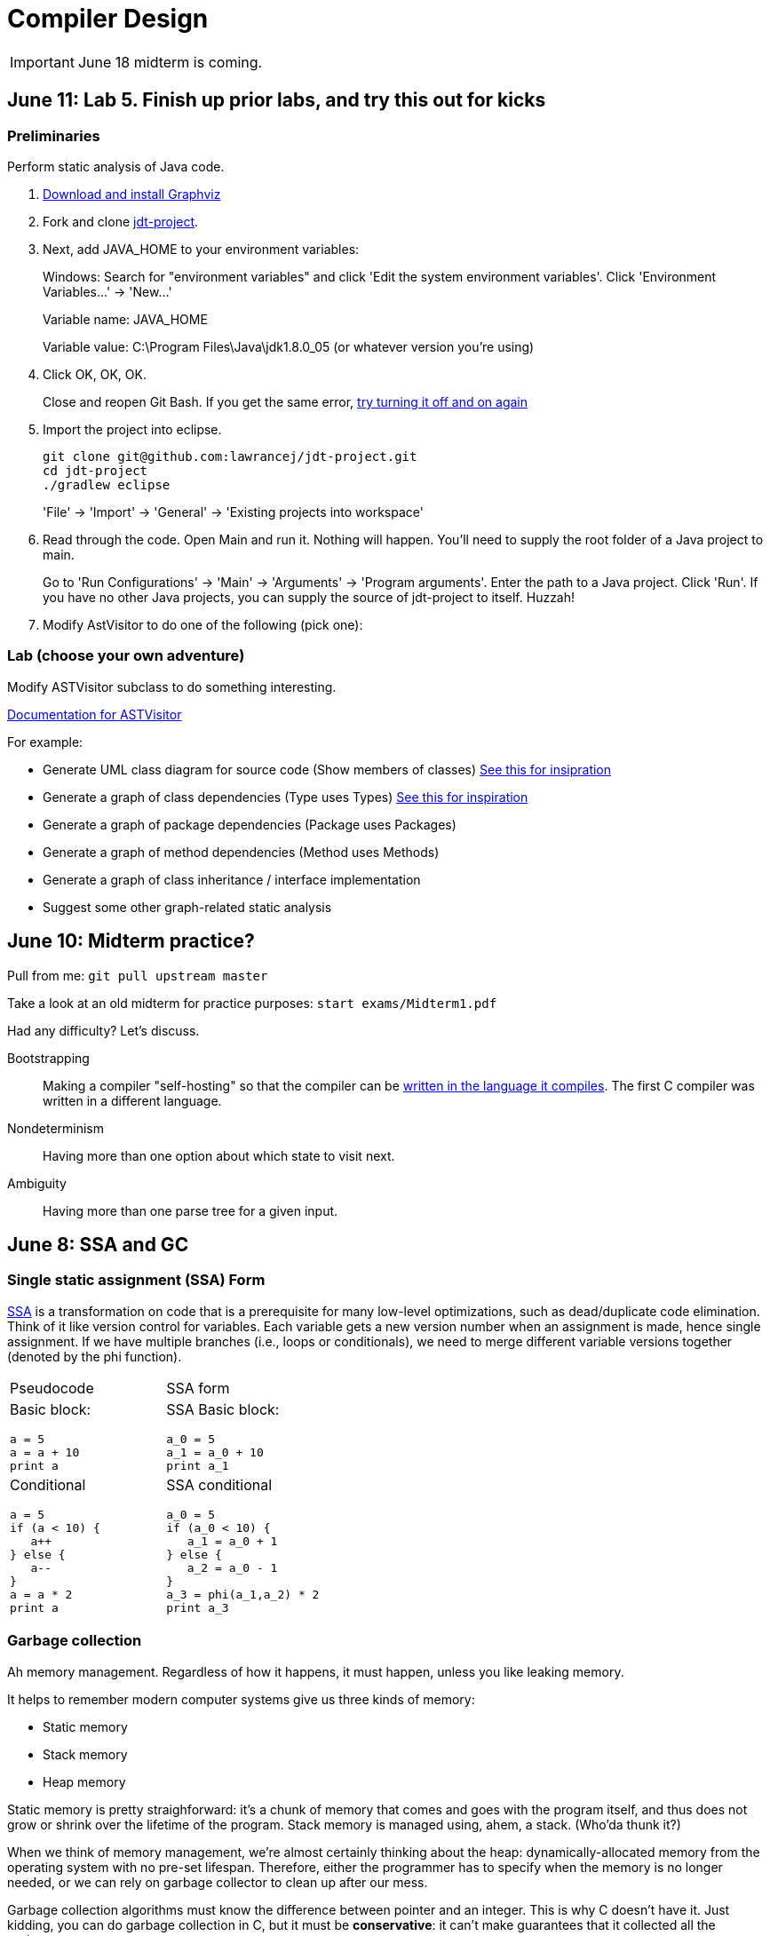 = Compiler Design

IMPORTANT: June 18 midterm is coming.

== June 11: Lab 5. Finish up prior labs, and try this out for kicks

=== Preliminaries

Perform static analysis of Java code.

. http://www.graphviz.org/Download..php[Download and install Graphviz]
. Fork and clone https://github.com/lawrancej/jdt-project[jdt-project].
. Next, add +JAVA_HOME+ to your environment variables:
+
Windows: Search for "environment variables" and click 'Edit the system environment variables'. Click 'Environment Variables...' -> 'New...'
+
Variable name: +JAVA_HOME+
+
Variable value: +C:\Program Files\Java\jdk1.8.0_05+ (or whatever version you're using)
. Click OK, OK, OK.
+
Close and reopen Git Bash. If you get the same error, https://www.youtube.com/watch?v=nn2FB1P_Mn8&feature=kp[try turning it off and on again]
. Import the project into eclipse.
+
----
git clone git@github.com:lawrancej/jdt-project.git
cd jdt-project
./gradlew eclipse
----
+
'File' -> 'Import' -> 'General' -> 'Existing projects into workspace'
. Read through the code. Open +Main+ and run it. Nothing will happen. You'll need to supply the root folder of a Java project to +main+.
+
Go to 'Run Configurations' -> 'Main' -> 'Arguments' -> 'Program arguments'. Enter the path to a Java project. Click 'Run'. If you have no other Java projects, you can supply the source of +jdt-project+ to itself. Huzzah!
. Modify AstVisitor to do one of the following (pick one):

=== Lab (choose your own adventure)

Modify ASTVisitor subclass to do something interesting.

http://help.eclipse.org/juno/index.jsp?topic=%2Forg.eclipse.jdt.doc.isv%2Freference%2Fapi%2Forg%2Feclipse%2Fjdt%2Fcore%2Fdom%2FASTVisitor.html[Documentation for ASTVisitor]

For example:

* Generate UML class diagram for source code (Show members of classes) http://www.graphviz.org/content/datastruct[See this for insipration]
* Generate a graph of class dependencies (Type uses Types) http://www.graphviz.org/content/softmaint[See this for inspiration]
* Generate a graph of package dependencies (Package uses Packages)
* Generate a graph of method dependencies (Method uses Methods)
* Generate a graph of class inheritance / interface implementation
* Suggest some other graph-related static analysis


== June 10: Midterm practice?

Pull from me: `git pull upstream master`

Take a look at an old midterm for practice purposes: `start exams/Midterm1.pdf`

Had any difficulty? Let's discuss.

Bootstrapping::
Making a compiler "self-hosting" so that the compiler can be https://www.ece.cmu.edu/~ganger/712.fall02/papers/p761-thompson.pdf[written in the language it compiles].
The first C compiler was written in a different language.

Nondeterminism::
Having more than one option about which state to visit next.

Ambiguity::
Having more than one parse tree for a given input.

== June 8: SSA and GC

=== Single static assignment (SSA) Form

http://en.wikipedia.org/wiki/Static_single_assignment_form[SSA] is a transformation on code that is a prerequisite for many low-level optimizations, such as dead/duplicate code elimination.
Think of it like version control for variables.
Each variable gets a new version number when an assignment is made, hence single assignment.
If we have multiple branches (i.e., loops or conditionals), we need to merge different variable versions together (denoted by the phi function).

|===

|Pseudocode |SSA form

a|Basic block:

----
a = 5
a = a + 10
print a
----

a|SSA Basic block:

----
a_0 = 5
a_1 = a_0 + 10
print a_1
----

a|Conditional

----
a = 5
if (a < 10) {
   a++
} else {
   a--
}
a = a * 2
print a
----

a|SSA conditional

----
a_0 = 5
if (a_0 < 10) {
   a_1 = a_0 + 1
} else {
   a_2 = a_0 - 1
}
a_3 = phi(a_1,a_2) * 2
print a_3
----

|===

=== Garbage collection

Ah memory management. Regardless of how it happens, it must happen, unless you like leaking memory.

It helps to remember modern computer systems give us three kinds of memory:

* Static memory
* Stack memory
* Heap memory

Static memory is pretty straighforward: it's a chunk of memory that comes and goes with the program itself, and thus does not grow or shrink over the lifetime of the program.
Stack memory is managed using, ahem, a stack. (Who'da thunk it?)

When we think of memory management, we're almost certainly thinking about the heap: dynamically-allocated memory from the operating system with no pre-set lifespan.
Therefore, either the programmer has to specify when the memory is no longer needed, or we can rely on garbage collector to clean up after our mess.

Garbage collection algorithms must know the difference between pointer and an integer.
This is why C doesn't have it.
Just kidding, you can do garbage collection in C, but it must be *conservative*: it can't make guarantees that it collected all the garbage.

==== Reference counting
Strategy::
  Just count how many things point to this object, and when that count drops to 0, free the object.

Pros::
* Simple to implement
* Reasonably fast
* Reasonably good (if Python uses it, it must be somewhat good)

Cons::
* Now, every object has to have an extra integer just for the reference count.
* What happens when you got two objects pointing to each other (like in a circular linked list)? Crap! The reference count never drops to zero, that's what!

==== Tracing (Mark sweep) garbage collection
There's many variations of http://en.wikipedia.org/wiki/Tracing_garbage_collection[tracing (mark-sweep) garbage collection].

Strategy::
. Maintain a root set (a set of objects reachable throughout the program and in the current scope of the program).
. Traverse (trace) the object graph starting from the root set, looking for garbage (objects unreachable from the root set)

Pros::
* This can deal properly with all garbage, including circular linked lists that nobody else references
* No space overhead of reference counts

Cons::
* Naive implementations are slow, and briefly hang programs
* Not what you'd use when precise timing is important (e.g., launching a rocket, autonomous cars)
* Essentially, this algorithm is what gave garbage collection its bad reputation

Naive mark sweep::
  Tracing garbage collection that runs when we're out of memory, and stops the program during garbage collection.

Concurrent/incremental mark sweep::
  The program still runs during GC (which happens in a separate thread), but marked objects are locked as necessary.

Generational::
Most objects on the heap are short-lived: they're dynamically allocated and freed almost right away.
Other objects, fewer in number, live long, productive and happy lives.
This form of GC moves reachable objects between two or more memory pools called generations, without touching garbage.

NOTE: Good compilers will optimize away as much heap allocation as possible using http://en.wikipedia.org/wiki/Escape_analysis[escape analysis], checking at compile time to see if an object could be referenced outside a function. If not, allocate on the stack.



== June 5: Symbol tables, type checking

Before we begin... http://ridiculousfish.com/blog/posts/will-it-optimize.html[Will it optimize?]
http://www.malevole.com/mv/misc/killerquiz/[Programming language inventor or serial killer]?
Also, https://fatiherikli.github.io/programming-language-network/[The programming language network]

=== Symbol tables
A map among identifiers, scopes and other information (e.g., its type, where it's defined).

* In an interpreter, these can be used for data storage.
* In a compiler, these are used to generate code.

=== Type checking

Type checking ensures that no types are mismatched.

Strong vs. weak typing::
How rigidly types are enforced?
*Strongly-typed* languages enforce types rigidly (e.g., Haskell, Rust, Python).
*Weakly-typed* languages allow some implicit mismatched type coercion (e.g., PHP, C).

Dynamic vs. Static typing::
When does type-checking happen?
*Dynamically-typed* languages check type mismatches at run-time (e.g., Python, Ruby, Javascript).
*Statically-typed* languages check type mismatches at compile-time (e.g., Java, C++, Haskell), by
traversing (and decorating) the AST.

How to get this wrong: https://www.destroyallsoftware.com/talks/useing-youre-types-good[Useing you're types good]

=== Memory

Globals::
Memory that comes preallocated with the program (i.e., global constants or variables, the `data` area in assembly).

Stack::
Memory allocated on the stack frame (i.e., local variables in a function).
Deallocation happens on function exit.

Heap::
Dynamically-allocated memory (i.e., memory allocated with `new` or `malloc`).
Deallocation happens either manually with `delete` or `free`, or with a garbage collector.
http://www.rust-lang.org/[Rust] tracks ownership in the type system, allowing the type checker to determine where to place deallocation code at compile time.

== June 4: Lab 4. Optimize Brainfuck

Optimize your compiler and interpreter developed in Lab 3.

. Modify +CommandNode+ so that it includes a counter (presumably an +int+ or the like).
. Modify the parser a bit so that it only emits a command node after it has encountered a full run of the same command. (e.g., +-----+ becomes +CommandNode(\'-', 5)+)
. Modify the interpreter and compiler accordingly.

In short: do an optimization that performs http://en.wikipedia.org/wiki/Run-length_encoding[run-length encoding] on Brainfuck code.

Then, optimize away certain loops (e.g., `[-]` or `[+]`) with a `CommandNode` to assign zero to the current memory location.

. Modify `Command` to include another command type: `ZERO`
. Modify the `CommandNode` constructor
. Either traverse through the tree with an Optimizer visitor to do replacements,
preprocess the input to replace `[-]` or `[+]` with new node types,
or in the recursive call to `parse`,  check the `Loop` that we get and emit the proper `CommandNode`

=== Hints

Use `peek` to check when to add a command node to the current container.

You can tell the optimizer is working if the code your compiler generates includes numeric literals, and the printer and interpreter still work.

Test out your old brainfuck interpreter on `src/99bottles.bf` and compare it with your optimized brainfuck interpreter. Is it faster?

== June 3: Optimizations

http://en.wikipedia.org/wiki/Optimizing_compiler[There are many of them].

== June 1: Let's write a compiler (sorta)

=== Announcements

Lab 3 has a new test program, `echo.bf` that just prints out what you type when run.
`rot13.bf` may not actually work as advertised, derp.

Let's talk about http://en.wikipedia.org/wiki/Quine_%28computing%29[quines].
And https://github.com/mame/quine-relay[quine relays].

I added `quine.bf` to test lab 3 using the `is-lab-2-done.sh` script because I'm that lazy.

=== Preliminaries

----
git commit -am "WIP" # Commit your stuff if you need to
git fetch upstream
git merge upstream/lab3
git mergetool # if you see a CONFLICT
----

=== Activity

. Copypasta the `Printer` visitor in `src/brainfuck.cpp`.
. Rename it to `Compiler`.
. Instead of printing out Brainfuck code, print out equivalent code for a different language.
For languages that need it (e.g., Java), pick a name for your program class (e.g., `Default`).

For example, in Java:

----
./brainfuck.exe echo.bf > Default.java # Translate brainfuck to java
javac Default.java # Compile translated Java code
java Default # Run translated Java bytecode (it should do what echo.bf does)
----

Done!

For example, to C:

----
git fetch upstream
git merge upstream/brainfuck2c
git mergetool
cd src
g++ brainfuck.cpp -o brainfuck.exe
./brainfuck.exe echo.bf > echo.c # translate brainfuck to C
gcc echo.c -o myecho.exe
myecho.exe # The compiled executable form of echo.bf
----

== May 29: Parsing frameworks

NOTE: Read http://www.ethoberon.ethz.ch/WirthPubl/CBEAll.pdf[Read through chapter 5].

NOTE: In Lab 3, use `cin.get(mumble)` to read in a char, `cin >> mumble` ignores spaces.

=== Parser generators

A parser generator is a tool that takes a grammar specification in a file, and produces parse code.

http://en.wikipedia.org/wiki/Comparison_of_parser_generators[There are many of them].
Each has severe limitations.
Since these require a grammar spec, you need to understand the grammar's grammar.

Here's one for Java. http://www.antlr.org/[ANTLR]

=== Parser combinators

There are many of them.

The parser code isn't a separate tool, it's a library you embed in your program.
So, you specify a grammar in your code, and let the library do the parse for you.

Examples: Spirit, Parsec

=== Inferring grammars from sequences

http://www.sequitur.info/jair[Sequitur algorithm]

== May 28: Lab 3. Interpreting Brainfuck

=== Preliminaries

Go ahead and fetch and merge from me (don't forget to commit your work first):

----
cd ~/COMP603-2015
git fetch upstream
# Unable to merge? Stage and commit your changes
git merge upstream/master
git merge upstream/lab3
# Have a CONFLICT?
git mergetool
----

Do you have Visual Studio or http://sourceforge.net/projects/codeblocks/files/Binaries/13.12/Windows/codeblocks-13.12mingw-setup.exe[Code Blocks] or XCode installed?
The starter code, `src/brainfuck.cpp`, is in `C++`.

=== Goal
Write an interpreter for Brainfuck (this builds on Lab 2).

=== Hints

The program works when it prints out `Hello World!` for `helloworld.bf`

Study `in-class/AST.java` to get an idea of what you'll need to do.

Or, try a program that takes in input, such as `echo.bf`.
If you type in `HELLO` (and press Enter), it will print: `HELLO`.

----
./brainfuck.exe echo.bf
HELLO
HELLO
----

== May 27: Tree traversal with visitors

http://en.wikipedia.org/wiki/Visitor_pattern[Visits?!? Well, that'd indicate visitors].

Pull from upstream and study `in-class/AST.java`. Play code golf.

== May 22: Moar hints & stuff

See updated lab description and hints below.

Also, your favorite language sucks, and here's why.

* https://archive.org/details/wat_destroyallsoftware#[JavaScript and Ruby]
* http://eev.ee/blog/2012/04/09/php-a-fractal-of-bad-design/[PHP]

== May 21: Lab 2. Parsing Brainfuck

=== Preliminaries

Go ahead and pull from me:

----
cd ~/COMP603-2015
git pull upstream master
----

Do you have Visual Studio or http://sourceforge.net/projects/codeblocks/files/Binaries/13.12/Windows/codeblocks-13.12mingw-setup.exe[Code Blocks] or XCode installed?
The starter code, `src/brainfuck.cpp`, is in `C++`.

=== Goal

Modify `src/brainfuck.cpp` to parse http://en.wikipedia.org/wiki/Brainfuck[Brainfuck] using recursive descent.
Brainfuck's LL(1) grammar is:

----
Program -> Sequence

Sequence -> Command Sequence
Sequence -> Loop Sequence
Sequence -> any other character, ignore (treat as a comment)
Sequence -> "" (empty string)

Command -> '+' | '-' | '<' | '>' | ',' | '.'

Loop -> '[' Sequence ']'
----

Brainfuck in EBNF is:

----
Program -> Sequence

Sequence -> ( Command | Loop | Comment ) *

Command -> '+' | '-' | '<' | '>' | ',' | '.'

Loop -> '[' Sequence ']'

Comment -> any character other than '+' | '-' | '<' | '>' | ',' | '.' | '[' | ']'
----

=== Hints

The parser will probably be no longer than 20-30 lines; the solution is shorter than the problem statement.
To read characters in a loop, `while(file >> c) { ... }`

If your `C++` is rusty, see the http://www.cplusplus.com/reference/[C++ Reference].

Write the recursive descent parser using any of these strategies:

. Write `parse` recursively.
. Use mutually recursive functions as done in `in-class/RecursiveDescent.java`.
For each nonterminal in the grammar, write a function with the name of the nonterminal.
Peek at the next character and figure out which production (rule) to apply based on the first and/or follow sets.
. Maintain an explicit stack of nodes inside the existing `parse` function.
. Use an implicit stack by modifying `Node` to include a pointer to a `parent` Node.

NOTE: Your parser *cannot* avoid using recursion or a stack (implicit or explicit). Don't even.

You are done if your program builds a tree structure *correctly*.
You need to place child nodes into the appropriate `Container`.
This means `Program` at the top-level, and inside a new `Loop` in the appropriate spots.

To check your implementation, use the `is-lab2-done.sh` script, or compare program output with input.
The program traverses the tree your parser built and prints it out with the `Printer` http://en.wikipedia.org/wiki/Visitor_pattern[visitor].
If the program shows any discrepancy between the program output and input, it means your parser formed the tree improperly.
Of course, printing out the input file without forming a tree fools the script, but nobody else.

----
cd ~/COMP603-2015
cd src
g++ -o brainfuck.exe brainfuck.cpp
brainfuck.exe helloworld.bf
chmod +x is-lab2-done.sh
./is-lab2-done.sh
----

=== Deadline

Please complete before the next lab period. In the next lab, we'll write an interpreter for Brainfuck.

Modify `src/brainfuck.cpp` in place, or replace it with your version.

----
cd ~/COMP603-2015
git commit -am "Lab 2 done."
git push origin master
----

== May 20: Shift-reduce parsing LR(k) grammars

=== LR(k) grammars

LR(k) means *Left* to right, *Rightmost* derivation, with *k* tokens of lookahead.

LR(k) grammars are a subset of the context-free grammars, and a proper superset of the LL(k) grammars (the LL(k) grammars are a proper subset of the LR(k) grammars).
For a grammar to be LR(k):

* It must be unambiguous

LR(k) grammars can be parsed using 'shift-reduce'.

=== Shift-reduce parsing

Shift-reduce parsing is also known as bottom up parsing, because the parser works from the terminals up to the starting nonterminal.
A https://www.youtube.com/watch?v=uncfFsbUF68[shift-reduce parser] shifts terminals onto a stack, and reduces the stack to a nonterminal when the stack matches the right hand side of a production (rule).
Programmers rarely write shift-reduce parsers by hand, and use http://en.wikipedia.org/wiki/Parser_generator[parser generators] or parser combinators instead.

== May 18: Recursive descent parsing LL(k) grammars

Pull from me.

----
cd ~/COMP603-2015
git pull upstream master
# Windows
start responses/may-18.txt
# Mac
open -e responses/may-18.txt
----

Open `responses/may-18.txt` in your local repository.
Modify the file to answer the questions.

----
git commit -am "I got this."
git push origin master
----

=== First and follow sets

First set:: the set of terminals (excluding empty string) that can appear first in any derivation of a nonterminal.
Follow set:: the set of terminals (ecluding empty string) that can appear first *after* derivation of a nonterminal.

=== LL(k) grammars

LL(k) means parse from *Left* to right, *Leftmost* derivation, with at most *k* tokens of lookahead.

LL(k) grammars are a subset of the context-free grammars. For a grammar to be LL(k):

* The first and follow sets for each nonterminal must be disjoint
* It must be unambiguous
* No left-recursion is allowed
* No common prefixes on the right hand side are allowed

LL(k) grammars can be parsed using 'recursive descent'.

=== Recursive descent parsing

Recursive descent parsing is also known as top-down parsing, because the parse starts from the starting nonterminal.
Each nonterminal is a function, and the first and follow sets determine which production (rule) to choose.
See `in-class/RecursiveDescent.java` for an example recursive descent parser.

== May 15: Derivations and parsing

*Challenge*: What's the parse tree for `int a = 5;` using the http://lawrancej.github.io/COMP603-2015/CGrammar.pdf[C Grammar]?
*Hint*: It's a `declaration`.

== May 14: Lab 1: Read source

=== Lab 1

Do this individually, or in pairs.

NOTE: If working in a pair, run `./main.sh` from your repo. Log in and click on the added collaborator link.
Then, go to the next page and copy the command line instructions.

. Choose a single compiler implementation to review (suggestions welcome!)

  * https://github.com/chaoslawful/tcc[Tiny C compiler]
  * https://github.com/mirrors/gcc[GCC (Compiler for C/C++)]
  * https://github.com/llvm-mirror/llvm[LLVM (Compiler for C/C++)]
  * https://github.com/openjdk-mirror/jdk7u-jdk[OpenJDK (Compiler and runtime for Java)]
  * https://github.com/python/cpython[CPython]
  * https://bitbucket.org/pypy/pypy[PyPy]
  * https://github.com/php/php-src[PHP]
  * https://github.com/LuaDist/lua[Lua]
  * https://github.com/ghc/ghc[GHC source (Haskell)]
  * https://github.com/ghcjs/ghcjs[GHCJS (Haskell to Javascript compiler)]
  * https://github.com/mozilla/rhino[Java implementation of Javascript]
  * https://github.com/mono/mono[C# compiler and runtime]

. Identify which files/functions are responsible for each phase in the compiler source (scan/lex/tokenize, parse, AST, optimization, code generation).
. What was the most ridiculous thing you found? (funny comments? awful code?)
. Take notes along the way (if you find something that's unrelated to a compiler phase, try to infer what it's doing).
. Write up your findings in a short document and post to your repository (no more than two pages, please). For example:
+
----
git add findings.txt
git commit -m "Lab 1 findings."
git push origin master
----

Try to get this done today.

=== Further reading

* https://www.ece.cmu.edu/~ganger/712.fall02/papers/p761-thompson.pdf[Reflections on Trusting Trust]
* https://www.schneier.com/blog/archives/2006/01/countering_trus.html[Countering "Trusting Trust"]

== May 13: Chomsky, Derivatives, Compilers and Visitors, oh my!

=== Chomsky again

The Chomsky hierarchy is a containment hierarchy of languages.
Restrictions placed on grammar production rules
(or the underlying automaton) distinguish among language categories.

image:http://lawrancej.github.io/COMP603-2015/scribbles/chomsky-hierarchy.png[Chomsky hierarchy]

[cols="3", options="header"]
|===

|Language category
|Restrictions on grammar productions
|Equivalent automaton

|*Recursively-enumerable*
|*None*. Sequences of terminals and non-terminals may derive sequences of terminals and nonterminals.
|Finite automaton with infinite tape (Turing machine)

|*Context-sensitive*
|The same *context* (terminals or nonterminals) surrounds both sides of the nonterminal on the left, and the derivation on the right.
|Finite automaton with finite tape (Linearly-bounded Turing machine)

|*Context-free*
|A nonterminal derives sequences of terminals and nonterminals.
|Finite automaton with a stack (Pushdown automaton)

|*LR*
|Context-free but *forbids ambiguity*.
|Shift-reduce (bottom up) parser

|*LL*
|Context-free, the first and follow sets are disjoint, and forbids: ambiguity, left-recursion, and common prefixes.
|Recursive descent (top down) parser

|*Regular*
|A nonterminal may derive either terminals followed by a single nonterminal, or the empty string.
|Finite automaton

|*Finite*
|A nonterminal may derive terminals or the empty string.
|Finite automaton without cycles.

|===

=== Derivatives

http://matt.might.net/articles/parsing-with-derivatives/[A discussion of derivatives and parsing with them].

=== Compilers

Compilers consist of these 'phases':

[cols="4", options="header"]
|===
|Phase
|Description
|Input
|Output

|*Scan / Tokenize / Lexical analysis*
|Split source code into small chunks (tokens) such as identifiers, reserved words, literals, operators, etc.
|Source code
|Token stream

|*Parse*
|Check the syntax of the source code
|Token stream
|Parse tree

|*Translate*
|Translate low level syntax into high-level abstract syntax tree
|Parse tree
|Abstract syntax tree, symbol table

|*Optimize*
|Improve performance or structure
|Abstract syntax tree, symbol table
|Abstract synatx tree, symbol table

|*Generate code*
|Traverse the AST to generate code.
|Abstract syntax tree, symbol table
|Target code

|===

The *front-end* of a compiler consists of scanning and parsing;
the *back-end* consists of translation, optimization and code generation.

=== Visitors

Visitors visit (traverse) nodes in a tree to do some computation,
without mixing computation into the nodes themselves.

=== Challenge

Challenge: What's the parse tree for `int a = 5;` using the C Grammar?

== May 11: Regexes and Grammars

Cheat at http://puzzles.usatoday.com/[today's crossword puzzle],
the easy way with regexes!

----
cd ~/COMP603-2015
git pull upstream master
grep -E "^regex-goes-here$" american-english.txt
----

A *regular expression* (regex) defines a language with these primitives and operators.

[options="header"]
|===
|Name |Notation |Meaning

|*Primitives*
|
|Regular expression building block.

|*Empty Set*
|{}
|Reject everything.

|*Empty String*
|+""+
|Match the empty string.

|*Symbol*
|`a`
|Match a single character.

|*Operator*
|
|Make a new regex from existing regexes.

|*Sequence*
|`ab`
|Match regex `a` followed by regex `b`.

|*Alternation*
|`a\|b`
|Match regex `a` or match regex `b`, but not both.

|*Kleene Star*
|`a*`
|Match regex `a` zero or more times {+""+,`a`,`aa`,`aaa`,...}

|===

The primitives and operators above are *complete*:
we can define other regular expression operators in terms of them.
For example, `a?` optionally matches `a`; `a? = a|""`.
Another example: `a+` matches `a` 1 or more times; `a+ = a*a`.

Trivially, finite languages are regular:

----
finite language:  {"hello","cruel","world"}
equivalent regex: hello|cruel|world
----

Since regular languages can be infinite, they encompass the finite languages.

----
.* (Matches everything)
----

Regular languages can't express everything; 
for example, they cannot check matching brackets in the general case.
Hence, the other classes of languages.

The Chomsky hierarchy is a containment hierarchy of languages.
What distinguishes one language category from another is
restrictions placed on grammars or the underlying automaton.

image:http://lawrancej.github.io/COMP603-2015/scribbles/chomsky-hierarchy.png[Chomsky hierarchy]

A *grammar* consists of a finite set of nonterminals (variables),
a starting nonterminal, terminals (literals, words or symbols),
and productions (rules) that map among terminals and nonterminals.
Grammars define languages: they generate the set of strings in the language
and test membership of a string in the language.

The example grammar below defines a small subset of English, with an example sentence.
The example grammar is context-free because the left side of each arrow is a nonterminal.

image:http://lawrancej.github.io/COMP603-2015/scribbles/example-grammar.png[Example grammar and sentence]

== May 8: Introduction

NOTE: Please read http://www.ethoberon.ethz.ch/WirthPubl/CBEAll.pdf[Chapters 1, 2 and 3 (Pages 6-16)]
or Chapters 1, 2 and 3 of the Crafting a Compiler textbook by next week.
If this is overwhelming, read the first sentence of each paragraph,
then skip subsequent sentences if it made sense, otherwise read on.
https://github.com/vhf/free-programming-books/blob/master/free-programming-books.md#compiler-design[See this list for other free books].

=== What is the difference between a set, a bag, and a sequence?

These are all collections.

A *set* is unordered and has no duplicates (no repeated values).

----
{ "hello", "world" } == { "world", "hello" }
----

A *bag* is unordered and allows duplicates (repeated values).

----
{ "buffalo", "my", "buffalo" } == { "my", "buffalo", "buffalo" }
----

A *sequence* is ordered and allows duplicates.

----
[ "hello", "cruel", "world" ] != [ "cruel", "world", "hello" ]
----

An *ordered set* is ordered and has no duplicates.

To summarize:

image:http://lawrancej.github.io/COMP603-2015/scribbles/collections.png[Kinds of collections]

=== What is a language in terms of sets and sequences?

English subset

----
{
    "This is a sentence in English.",
    "This is another sentence in English."
}
----

Espanol subseto?

----
{
    "Yo quiero Taco Bell",
    "Donde esta el bano?"
}
----

An *alphabet* is a set of symbols (e.g., `char`).
A *string* is a sequence of symbols chosen from some alphabet.

*Languages* are (possibly infinite) sets of strings.
A *grammar* constructs a language; *regular expressions* construct *regular* languages.

=== What is a compiler? Name some.

A *compiler* transforms source language into a target language.

javac, gcc, clang, etc.

=== What is an interpreter? How does that differ from a compiler?

An *interpreter* accepts code and runtime data and runs with it.
We're not generating code.

== May 7: Git setup and prequiz

=== Install Git and frontends

[[install-git]]
Windows:: http://sourceforge.net/projects/gitextensions/[Install Git Extensions]
+
NOTE: Install MsysGit, Install KDiff, and *choose OpenSSH* (not PuTTY); otherwise,
stick to the default settings.
+
image:http://lawrancej.github.io/starterupper/images/what2install.png[Install MsysGit and KDiff]
image:http://lawrancej.github.io/starterupper/images/openssh.png[Choose OpenSSH]

Mac OS X:: http://rowanj.github.io/gitx/[Install GitX-dev], then https://developer.apple.com/xcode/downloads/[Install XCode developer tools] which ships with git (recommended) or http://git-scm.com/download/mac[install git from here].

Linux:: http://git-scm.com/download/linux[Install git] using your package manager.
http://sourceforge.net/projects/qgit/[QGit, a git frontend] may also be available for your distribution.
+
NOTE: Don't forget to use +sudo+ with your package manager.

=== Run starterupper

Starterupper sets up git and project hosting for this class;
it is safe to run even if you already have git and SSH keys set up on your machine.

Open Git Bash (Windows) or Terminal (Linux, Mac OS X) and paste in the command below.
Press `Insert` to paste in Git Bash.

----
curl https://raw.githubusercontent.com/lawrancej/COMP603-2015/master/main.sh | bash
----

=== Complete the prequiz

Open up `prequiz.adoc` in your favorite text editor (it is in your local git repository).

WARNING: Do not use Notepad or Word.
Use a real text editor. Suggestions:
http://notepad-plus-plus.org/download/v6.7.7.html[Notepad++] (Windows),
https://atom.io/[Atom],
or http://www.sublimetext.com/[Sublime].

Then, save your changes and submit your work to your repository.

----
cd ~/COMP603-2015
# The easy way
git gui &
# The leet way
git add .
git commit -m "Finished prequiz"
git push -u --all origin
----

== May 6: Introductions

Welcome to Compiler Design!

Icebreaker:

* What is your name?
* Why is Computer Science your major?
* Tell us something nobody else in the room knows about you.
